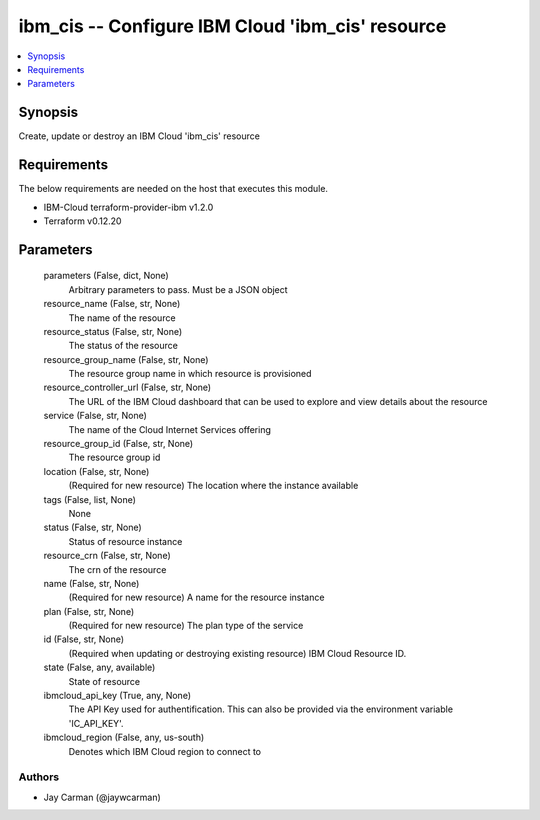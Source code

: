
ibm_cis -- Configure IBM Cloud 'ibm_cis' resource
=================================================

.. contents::
   :local:
   :depth: 1


Synopsis
--------

Create, update or destroy an IBM Cloud 'ibm_cis' resource



Requirements
------------
The below requirements are needed on the host that executes this module.

- IBM-Cloud terraform-provider-ibm v1.2.0
- Terraform v0.12.20



Parameters
----------

  parameters (False, dict, None)
    Arbitrary parameters to pass. Must be a JSON object


  resource_name (False, str, None)
    The name of the resource


  resource_status (False, str, None)
    The status of the resource


  resource_group_name (False, str, None)
    The resource group name in which resource is provisioned


  resource_controller_url (False, str, None)
    The URL of the IBM Cloud dashboard that can be used to explore and view details about the resource


  service (False, str, None)
    The name of the Cloud Internet Services offering


  resource_group_id (False, str, None)
    The resource group id


  location (False, str, None)
    (Required for new resource) The location where the instance available


  tags (False, list, None)
    None


  status (False, str, None)
    Status of resource instance


  resource_crn (False, str, None)
    The crn of the resource


  name (False, str, None)
    (Required for new resource) A name for the resource instance


  plan (False, str, None)
    (Required for new resource) The plan type of the service


  id (False, str, None)
    (Required when updating or destroying existing resource) IBM Cloud Resource ID.


  state (False, any, available)
    State of resource


  ibmcloud_api_key (True, any, None)
    The API Key used for authentification. This can also be provided via the environment variable 'IC_API_KEY'.


  ibmcloud_region (False, any, us-south)
    Denotes which IBM Cloud region to connect to













Authors
~~~~~~~

- Jay Carman (@jaywcarman)

